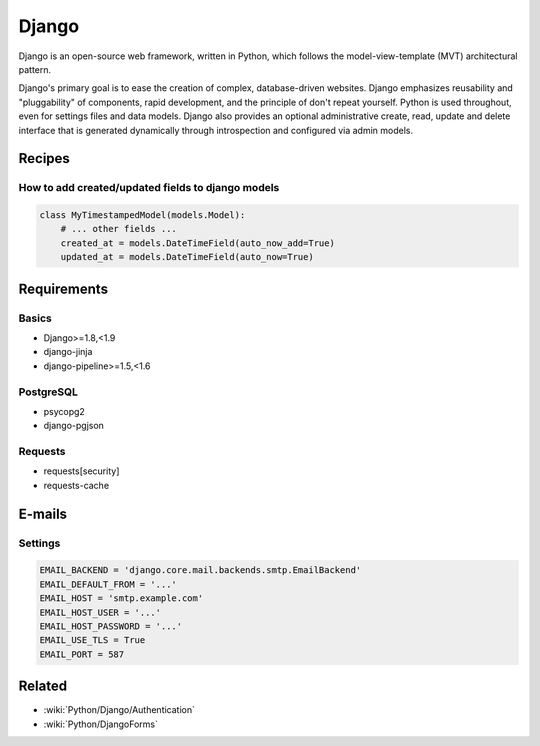 Django
======

Django is an open-source web framework, written in Python, which follows the model-view-template (MVT) architectural pattern.

Django's primary goal is to ease the creation of complex, database-driven websites. Django emphasizes reusability and "pluggability" of components, rapid development, and the principle of don't repeat yourself. Python is used throughout, even for settings files and data models. Django also provides an optional administrative create, read, update and delete interface that is generated dynamically through introspection and configured via admin models.

Recipes
:::::::

How to add created/updated fields to django models
--------------------------------------------------

.. code-block:: python

    class MyTimestampedModel(models.Model):
        # ... other fields ...
        created_at = models.DateTimeField(auto_now_add=True)
        updated_at = models.DateTimeField(auto_now=True)

Requirements
::::::::::::

Basics
------

* Django>=1.8,<1.9
* django-jinja
* django-pipeline>=1.5,<1.6

PostgreSQL
----------

* psycopg2
* django-pgjson

Requests
--------

* requests[security]
* requests-cache

E-mails
:::::::

Settings
--------

.. code-block:: python

    EMAIL_BACKEND = 'django.core.mail.backends.smtp.EmailBackend'
    EMAIL_DEFAULT_FROM = '...'
    EMAIL_HOST = 'smtp.example.com'
    EMAIL_HOST_USER = '...'
    EMAIL_HOST_PASSWORD = '...'
    EMAIL_USE_TLS = True
    EMAIL_PORT = 587
    
Related
:::::::

* :wiki:`Python/Django/Authentication`
* :wiki:`Python/DjangoForms`

